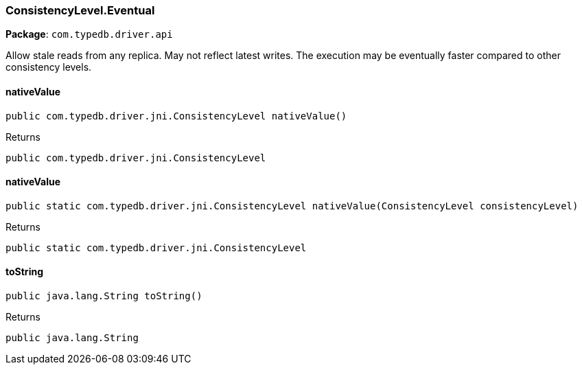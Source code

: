 [#_ConsistencyLevel_Eventual]
=== ConsistencyLevel.Eventual

*Package*: `com.typedb.driver.api`

Allow stale reads from any replica. May not reflect latest writes. The execution may be eventually faster compared to other consistency levels.

// tag::methods[]
[#_ConsistencyLevel_Eventual_nativeValue_]
==== nativeValue

[source,java]
----
public com.typedb.driver.jni.ConsistencyLevel nativeValue()
----



[caption=""]
.Returns
`public com.typedb.driver.jni.ConsistencyLevel`

[#_ConsistencyLevel_Eventual_nativeValue_ConsistencyLevel]
==== nativeValue

[source,java]
----
public static com.typedb.driver.jni.ConsistencyLevel nativeValue​(ConsistencyLevel consistencyLevel)
----



[caption=""]
.Returns
`public static com.typedb.driver.jni.ConsistencyLevel`

[#_ConsistencyLevel_Eventual_toString_]
==== toString

[source,java]
----
public java.lang.String toString()
----



[caption=""]
.Returns
`public java.lang.String`

// end::methods[]

